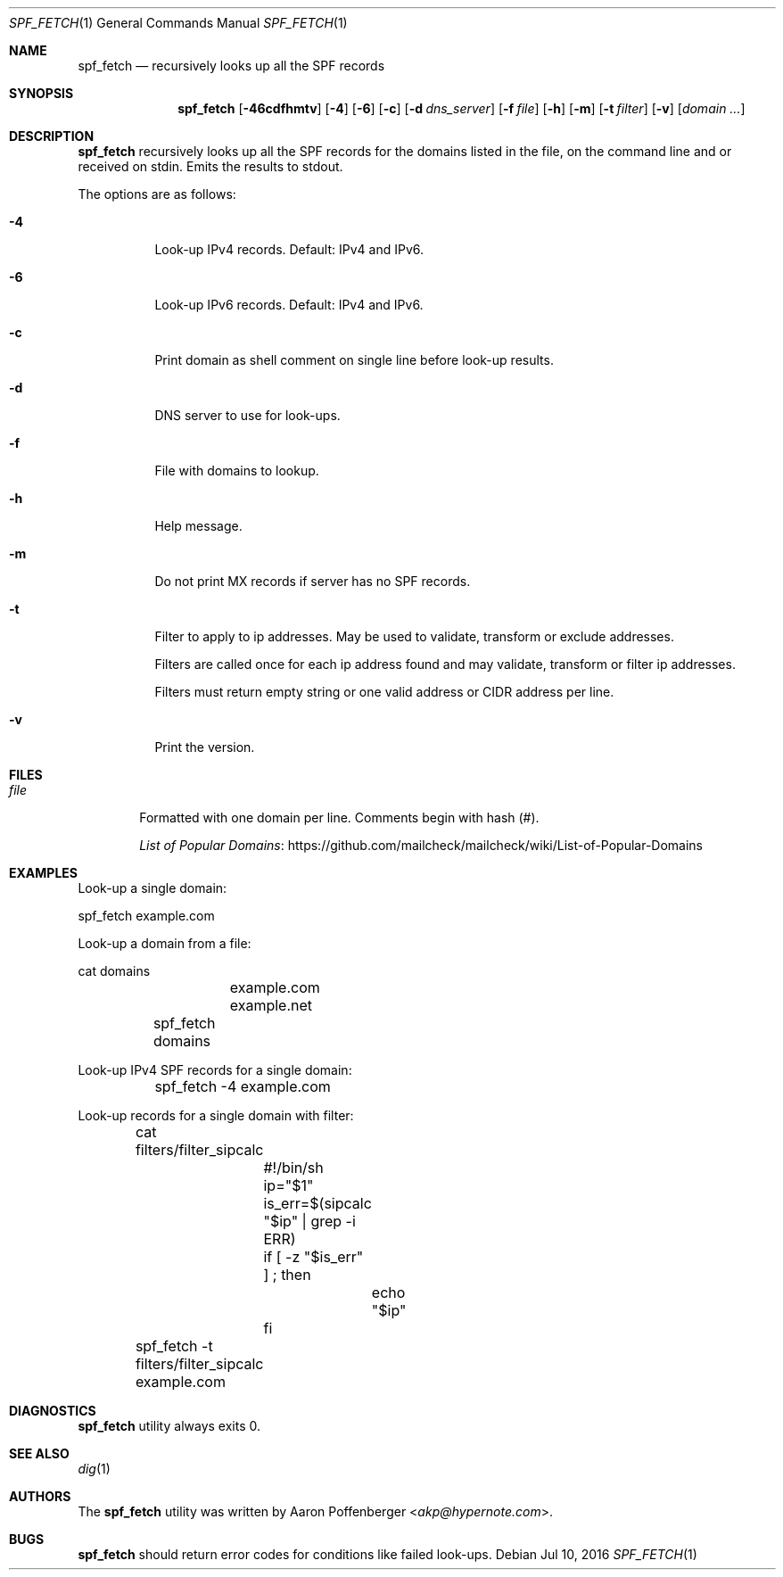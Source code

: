.\" Copyright (c) 2016 Aaron Poffenberger <akp@hypernote.com>
.\"
.\" Permission to use, copy, modify, and distribute this software for any
.\" purpose with or without fee is hereby granted, provided that the above
.\" copyright notice and this permission notice appear in all copies.
.\"
.\" THE SOFTWARE IS PROVIDED "AS IS" AND THE AUTHOR DISCLAIMS ALL WARRANTIES
.\" WITH REGARD TO THIS SOFTWARE INCLUDING ALL IMPLIED WARRANTIES OF
.\" MERCHANTABILITY AND FITNESS. IN NO EVENT SHALL THE AUTHOR BE LIABLE FOR
.\" ANY SPECIAL, DIRECT, INDIRECT, OR CONSEQUENTIAL DAMAGES OR ANY DAMAGES
.\" WHATSOEVER RESULTING FROM LOSS OF USE, DATA OR PROFITS, WHETHER IN AN
.\" ACTION OF CONTRACT, NEGLIGENCE OR OTHER TORTIOUS ACTION, ARISING OUT OF
.\" OR IN CONNECTION WITH THE USE OR PERFORMANCE OF THIS SOFTWARE.
.\"
.Dd $Mdocdate: Jul 10 2016 $
.Dt SPF_FETCH 1
.Os
.Sh NAME
.Nm spf_fetch
.Nd recursively looks up all the SPF records
.Sh SYNOPSIS
.Nm spf_fetch
.Bk -words
.Op Fl 46cdfhmtv
.Op Fl 4
.Op Fl 6
.Op Fl c
.Op Fl d Ar dns_server
.Op Fl f Ar file
.Op Fl h
.Op Fl m
.Op Fl t Ar filter
.Op Fl v
.Op Ar domain ...
.Ek
.Sh DESCRIPTION
.Nm
recursively looks up all the SPF records for the domains
listed in the file, on the command line and or received on
stdin.
Emits the results to stdout.
.Pp
The options are as follows:
.Bl -tag -width Ds
.It Fl 4
Look-up IPv4 records.
Default: IPv4 and IPv6.
.It Fl 6
Look-up IPv6 records.
Default: IPv4 and IPv6.
.It Fl c
Print domain as shell comment on single line before look-up results.
.It Fl d
DNS server to use for look-ups.
.It Fl f
File with domains to lookup.
.It Fl h
Help message.
.It Fl m
Do not print MX records if server has no SPF records.
.It Fl t
Filter to apply to ip addresses.
May be used to validate, transform or exclude addresses.
.Pp
Filters are called once for each ip address found and may validate,
transform or filter ip addresses.
.Pp
Filters must return empty string or one valid address or CIDR address
per line.
.It Fl v
Print the version.
.El
.Sh FILES
.Bl -tag -width "file" -compact
.It Pa file
Formatted with one domain per line.
Comments begin with hash (#).
.Pp
.Lk https://github.com/mailcheck/mailcheck/wiki/List-of-Popular-Domains "List of Popular Domains"
.El
.Sh EXAMPLES
Look-up a single domain:
.Bd -literal
	spf_fetch example.com
.Ed
.Pp
Look-up a domain from a file:
.Bd -literal
	cat domains
		example.com
		example.net

	spf_fetch domains
.Ed
.Pp
Look-up IPv4 SPF records for a single domain:
.Bd -literal
	spf_fetch -4 example.com
.Ed
.Pp
Look-up records for a single domain with filter:
.Bd -literal
	cat filters/filter_sipcalc
		#!/bin/sh

		ip="$1"

		is_err=$(sipcalc "$ip" | grep -i ERR)

		if [ -z "$is_err" ] ; then
			echo "$ip"
		fi

	spf_fetch -t filters/filter_sipcalc example.com
.Ed
.Sh DIAGNOSTICS
.Nm
utility always exits 0.
.Sh SEE ALSO
.Xr dig 1
.Sh AUTHORS
.An -nosplit
The
.Nm
utility was written by
.An Aaron Poffenberger Aq Mt akp@hypernote.com .
.Sh BUGS
.Nm
should return error codes for conditions like failed look-ups.
